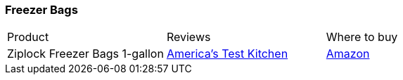 [[freezer-bags]]
=== Freezer Bags
|===
| Product | Reviews | Where to buy
| Ziplock Freezer Bags 1-gallon
| https://www.youtube.com/watch?v=n1Oj8oMFqUY[America's Test Kitchen]
| https://www.amazon.com/Ziploc-Freezer-Bags-Gallon-Count/dp/B00CQAHOCO[Amazon]
|===
